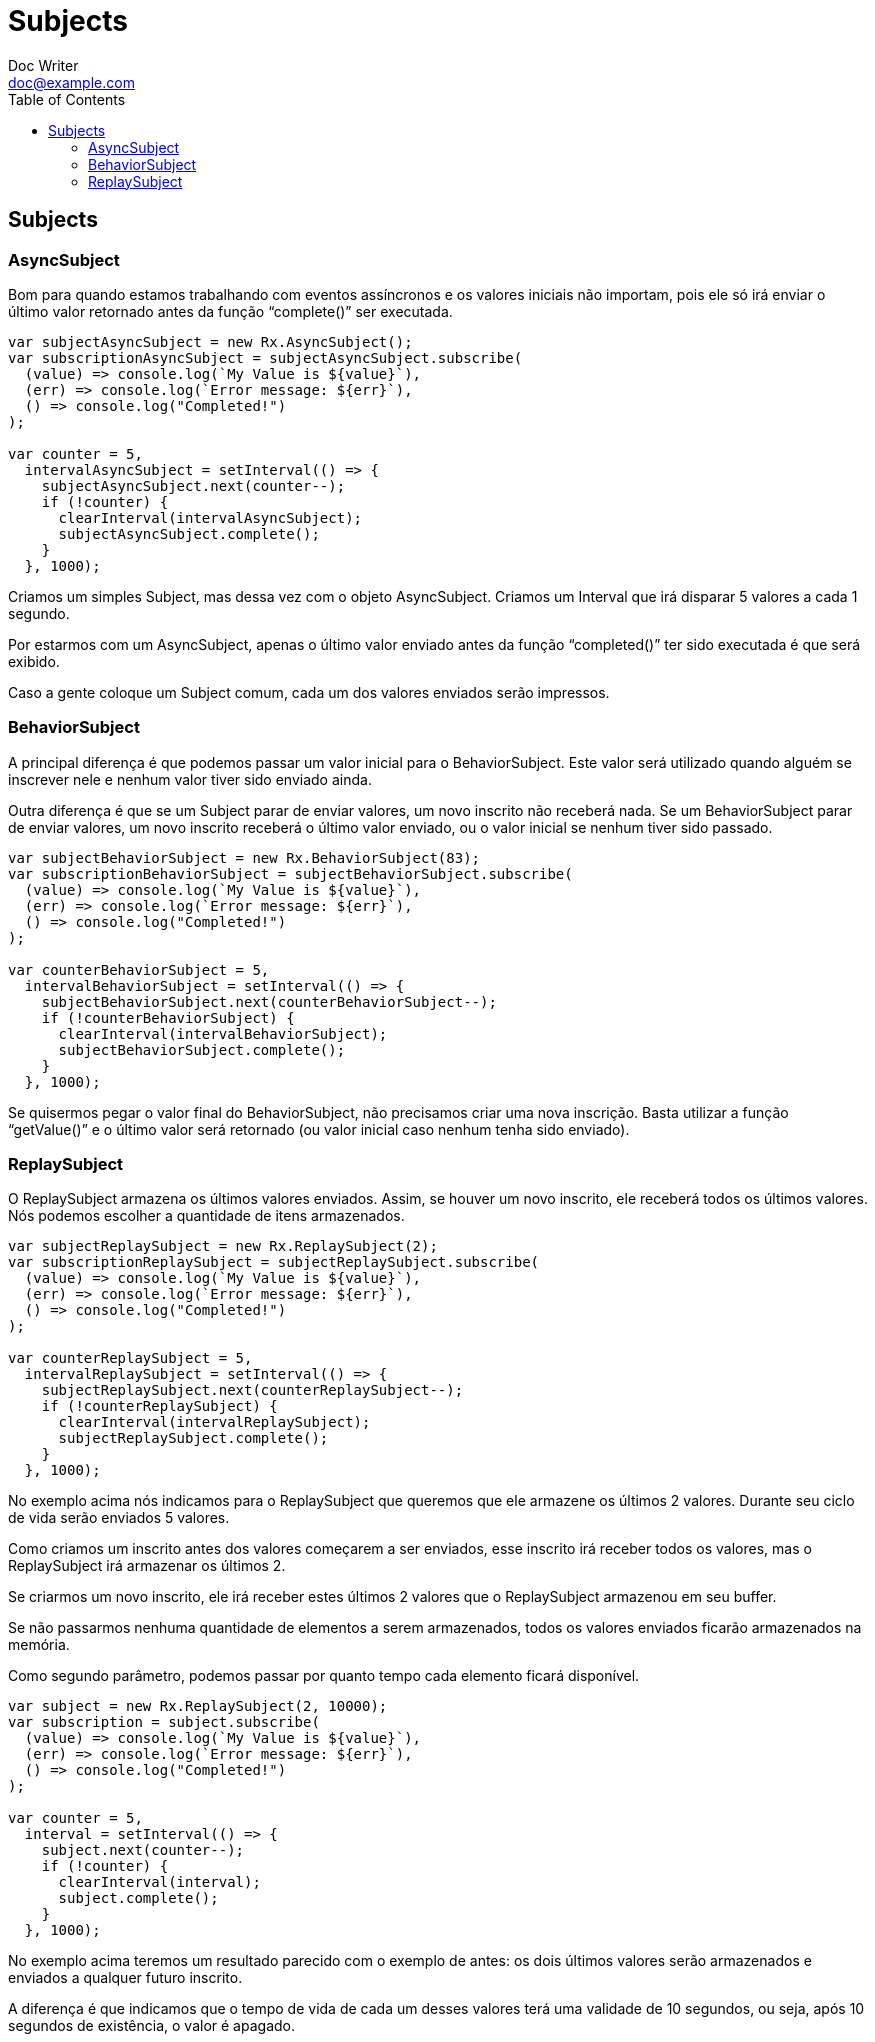 = Subjects
Doc Writer <doc@example.com>
:reproducible: :listing-caption: Listing
:source-highlighter: rouge
:toc:
// Uncomment next line to add a title page (or set doctype to book)
//:title-page:
// Uncomment next line to set page size (default is A4)
//:pdf-page-size: Letter

// An example of a basic http://asciidoc.org[AsciiDoc] document prepared by {author}.

== Subjects

=== AsyncSubject
Bom para quando estamos trabalhando com eventos assíncronos e os valores iniciais não importam, pois ele só irá enviar o último valor retornado antes da função “complete()” ser executada.
[source,js]
----
var subjectAsyncSubject = new Rx.AsyncSubject();
var subscriptionAsyncSubject = subjectAsyncSubject.subscribe(
  (value) => console.log(`My Value is ${value}`),
  (err) => console.log(`Error message: ${err}`),
  () => console.log("Completed!")
);

var counter = 5,
  intervalAsyncSubject = setInterval(() => {
    subjectAsyncSubject.next(counter--);
    if (!counter) {
      clearInterval(intervalAsyncSubject);
      subjectAsyncSubject.complete();
    }
  }, 1000);
----
Criamos um simples Subject, mas dessa vez com o objeto AsyncSubject. Criamos um Interval que irá disparar 5 valores a cada 1 segundo.

Por estarmos com um AsyncSubject, apenas o último valor enviado antes da função “completed()” ter sido executada é que será exibido.

Caso a gente coloque um Subject comum, cada um dos valores enviados serão impressos.

=== BehaviorSubject
A principal diferença é que podemos passar um valor inicial para o BehaviorSubject. Este valor será utilizado quando alguém se inscrever nele e nenhum valor tiver sido enviado ainda.

Outra diferença é que se um Subject parar de enviar valores, um novo inscrito não receberá nada. Se um BehaviorSubject parar de enviar valores, um novo inscrito receberá o último valor enviado, ou o valor inicial se nenhum tiver sido passado.
[source,js]
----
var subjectBehaviorSubject = new Rx.BehaviorSubject(83);
var subscriptionBehaviorSubject = subjectBehaviorSubject.subscribe(
  (value) => console.log(`My Value is ${value}`),
  (err) => console.log(`Error message: ${err}`),
  () => console.log("Completed!")
);

var counterBehaviorSubject = 5,
  intervalBehaviorSubject = setInterval(() => {
    subjectBehaviorSubject.next(counterBehaviorSubject--);
    if (!counterBehaviorSubject) {
      clearInterval(intervalBehaviorSubject);
      subjectBehaviorSubject.complete();
    }
  }, 1000);
----
Se quisermos pegar o valor final do BehaviorSubject, não precisamos criar uma nova inscrição. Basta utilizar a função “getValue()” e o último valor será retornado (ou valor inicial caso nenhum tenha sido enviado).

=== ReplaySubject
O ReplaySubject armazena os últimos valores enviados. Assim, se houver um novo inscrito, ele receberá todos os últimos valores. Nós podemos escolher a quantidade de itens armazenados.
[source,js]
----
var subjectReplaySubject = new Rx.ReplaySubject(2);
var subscriptionReplaySubject = subjectReplaySubject.subscribe(
  (value) => console.log(`My Value is ${value}`),
  (err) => console.log(`Error message: ${err}`),
  () => console.log("Completed!")
);

var counterReplaySubject = 5,
  intervalReplaySubject = setInterval(() => {
    subjectReplaySubject.next(counterReplaySubject--);
    if (!counterReplaySubject) {
      clearInterval(intervalReplaySubject);
      subjectReplaySubject.complete();
    }
  }, 1000);
----
No exemplo acima nós indicamos para o ReplaySubject que queremos que ele armazene os últimos 2 valores. Durante seu ciclo de vida serão enviados 5 valores.

Como criamos um inscrito antes dos valores começarem a ser enviados, esse inscrito irá receber todos os valores, mas o ReplaySubject irá armazenar os últimos 2.

Se criarmos um novo inscrito, ele irá receber estes últimos 2 valores que o ReplaySubject armazenou em seu buffer.

Se não passarmos nenhuma quantidade de elementos a serem armazenados, todos os valores enviados ficarão armazenados na memória.

Como segundo parâmetro, podemos passar por quanto tempo cada elemento ficará disponível.
[source,js]
----
var subject = new Rx.ReplaySubject(2, 10000);
var subscription = subject.subscribe(
  (value) => console.log(`My Value is ${value}`),
  (err) => console.log(`Error message: ${err}`),
  () => console.log("Completed!")
);

var counter = 5,
  interval = setInterval(() => {
    subject.next(counter--);
    if (!counter) {
      clearInterval(interval);
      subject.complete();
    }
  }, 1000);
----
No exemplo acima teremos um resultado parecido com o exemplo de antes: os dois últimos valores serão armazenados e enviados a qualquer futuro inscrito.

A diferença é que indicamos que o tempo de vida de cada um desses valores terá uma validade de 10 segundos, ou seja, após 10 segundos de existência, o valor é apagado.